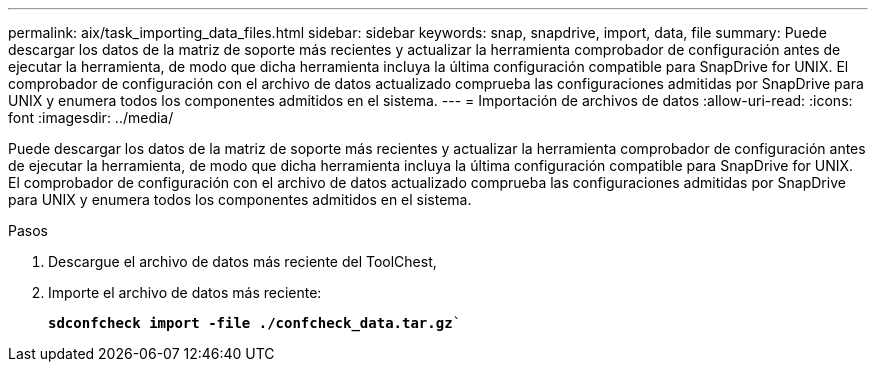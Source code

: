 ---
permalink: aix/task_importing_data_files.html 
sidebar: sidebar 
keywords: snap, snapdrive, import, data, file 
summary: Puede descargar los datos de la matriz de soporte más recientes y actualizar la herramienta comprobador de configuración antes de ejecutar la herramienta, de modo que dicha herramienta incluya la última configuración compatible para SnapDrive for UNIX. El comprobador de configuración con el archivo de datos actualizado comprueba las configuraciones admitidas por SnapDrive para UNIX y enumera todos los componentes admitidos en el sistema. 
---
= Importación de archivos de datos
:allow-uri-read: 
:icons: font
:imagesdir: ../media/


[role="lead"]
Puede descargar los datos de la matriz de soporte más recientes y actualizar la herramienta comprobador de configuración antes de ejecutar la herramienta, de modo que dicha herramienta incluya la última configuración compatible para SnapDrive for UNIX. El comprobador de configuración con el archivo de datos actualizado comprueba las configuraciones admitidas por SnapDrive para UNIX y enumera todos los componentes admitidos en el sistema.

.Pasos
. Descargue el archivo de datos más reciente del ToolChest,
. Importe el archivo de datos más reciente:
+
`*sdconfcheck import -file ./confcheck_data.tar.gz*``



